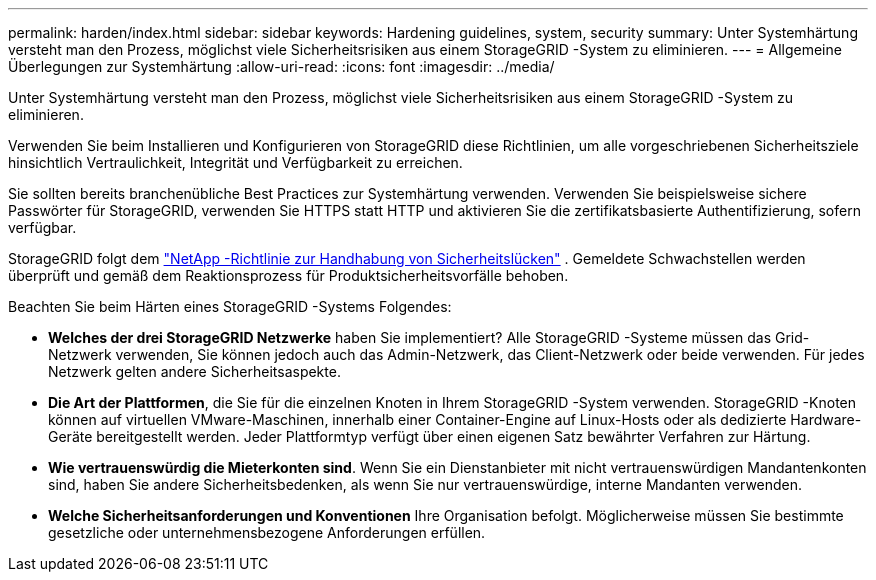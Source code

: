 ---
permalink: harden/index.html 
sidebar: sidebar 
keywords: Hardening guidelines, system, security 
summary: Unter Systemhärtung versteht man den Prozess, möglichst viele Sicherheitsrisiken aus einem StorageGRID -System zu eliminieren. 
---
= Allgemeine Überlegungen zur Systemhärtung
:allow-uri-read: 
:icons: font
:imagesdir: ../media/


[role="lead"]
Unter Systemhärtung versteht man den Prozess, möglichst viele Sicherheitsrisiken aus einem StorageGRID -System zu eliminieren.

Verwenden Sie beim Installieren und Konfigurieren von StorageGRID diese Richtlinien, um alle vorgeschriebenen Sicherheitsziele hinsichtlich Vertraulichkeit, Integrität und Verfügbarkeit zu erreichen.

Sie sollten bereits branchenübliche Best Practices zur Systemhärtung verwenden. Verwenden Sie beispielsweise sichere Passwörter für StorageGRID, verwenden Sie HTTPS statt HTTP und aktivieren Sie die zertifikatsbasierte Authentifizierung, sofern verfügbar.

StorageGRID folgt dem https://security.netapp.com/policy/["NetApp -Richtlinie zur Handhabung von Sicherheitslücken"^] .  Gemeldete Schwachstellen werden überprüft und gemäß dem Reaktionsprozess für Produktsicherheitsvorfälle behoben.

Beachten Sie beim Härten eines StorageGRID -Systems Folgendes:

* *Welches der drei StorageGRID Netzwerke* haben Sie implementiert?  Alle StorageGRID -Systeme müssen das Grid-Netzwerk verwenden, Sie können jedoch auch das Admin-Netzwerk, das Client-Netzwerk oder beide verwenden.  Für jedes Netzwerk gelten andere Sicherheitsaspekte.
* *Die Art der Plattformen*, die Sie für die einzelnen Knoten in Ihrem StorageGRID -System verwenden.  StorageGRID -Knoten können auf virtuellen VMware-Maschinen, innerhalb einer Container-Engine auf Linux-Hosts oder als dedizierte Hardware-Geräte bereitgestellt werden.  Jeder Plattformtyp verfügt über einen eigenen Satz bewährter Verfahren zur Härtung.
* *Wie vertrauenswürdig die Mieterkonten sind*.  Wenn Sie ein Dienstanbieter mit nicht vertrauenswürdigen Mandantenkonten sind, haben Sie andere Sicherheitsbedenken, als wenn Sie nur vertrauenswürdige, interne Mandanten verwenden.
* *Welche Sicherheitsanforderungen und Konventionen* Ihre Organisation befolgt.  Möglicherweise müssen Sie bestimmte gesetzliche oder unternehmensbezogene Anforderungen erfüllen.

